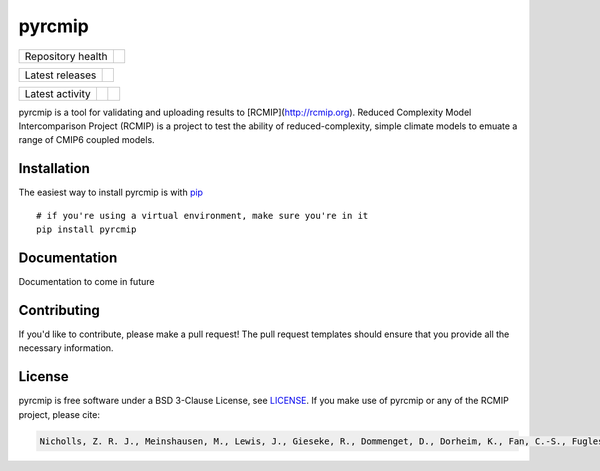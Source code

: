 pyrcmip
=======

.. sec-begin-links

+-------------------+-----------+
| Repository health | |License| |
+-------------------+-----------+

+-----------------+------------------+
| Latest releases | |Latest Version| |
+-----------------+------------------+

+-----------------+----------------+---------------+
| Latest activity | |Contributors| | |Last Commit| |
+-----------------+----------------+---------------+

.. |License| image:: https://img.shields.io/github/license/rcmip/pyrcmip.svg
    :target: https://gitlab.com/rcmip/pyrcmip/blob/master/LICENSE
.. |Latest Version| image:: https://img.shields.io/gitlab/tag/rcmip/pyrcmip.svg
    :target: https://gitlab.com/rcmip/pyrcmip/releases
.. |Last Commit| image:: https://img.shields.io/gitlab/last-commit/rcmip/pyrcmip.svg
    :target: https://gitlab.com/rcmip/pyrcmip/commits/master
.. |Contributors| image:: https://img.shields.io/github/contributors/rcmip/pyrcmip.svg
    :target: https://gitlab.com/rcmip/pyrcmip/graphs/contributors

.. sec-begin-index

pyrcmip is a tool for validating and uploading results to [RCMIP](http://rcmip.org).  Reduced Complexity Model Intercomparison Project (RCMIP)
is a project to test the ability of  reduced-complexity, simple climate models to emuate a range of CMIP6 coupled models.


.. sec-end-index

Installation
------------

The easiest way to install pyrcmip is with `pip <https://pypi.org/project/pip/>`_

::

  # if you're using a virtual environment, make sure you're in it
  pip install pyrcmip


Documentation
-------------

Documentation to come in future


Contributing
------------

If you'd like to contribute, please make a pull request!
The pull request templates should ensure that you provide all the necessary information.

.. sec-begin-license

License
-------

pyrcmip is free software under a BSD 3-Clause License, see `LICENSE <https://gitlab.com/rcmip/pyrcmip/blob/master/LICENSE>`_. If you
make use of pyrcmip or any of the RCMIP project, please cite:

.. code-block::

    Nicholls, Z. R. J., Meinshausen, M., Lewis, J., Gieseke, R., Dommenget, D., Dorheim, K., Fan, C.-S., Fuglestvedt, J. S., Gasser, T., Golüke, U., Goodwin, P., Kriegler, E., Leach, N. J., Marchegiani, D., Quilcaille, Y., Samset, B. H., Sandstad, M., Shiklomanov, A. N., Skeie, R. B., Smith, C. J., Tanaka, K., Tsutsui, J., and Xie, Z.: Reduced complexity model intercomparison project phase 1: Protocol, results and initial observations, Geosci. Model Dev. Discuss., https://doi.org/10.5194/gmd-2019-375, 2020.

.. sec-end-license